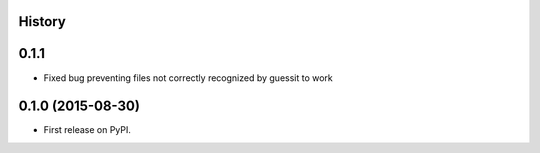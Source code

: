 .. :changelog:

History
-------

0.1.1
-----

* Fixed bug preventing files not correctly recognized by guessit to work

0.1.0 (2015-08-30)
---------------------

* First release on PyPI.
